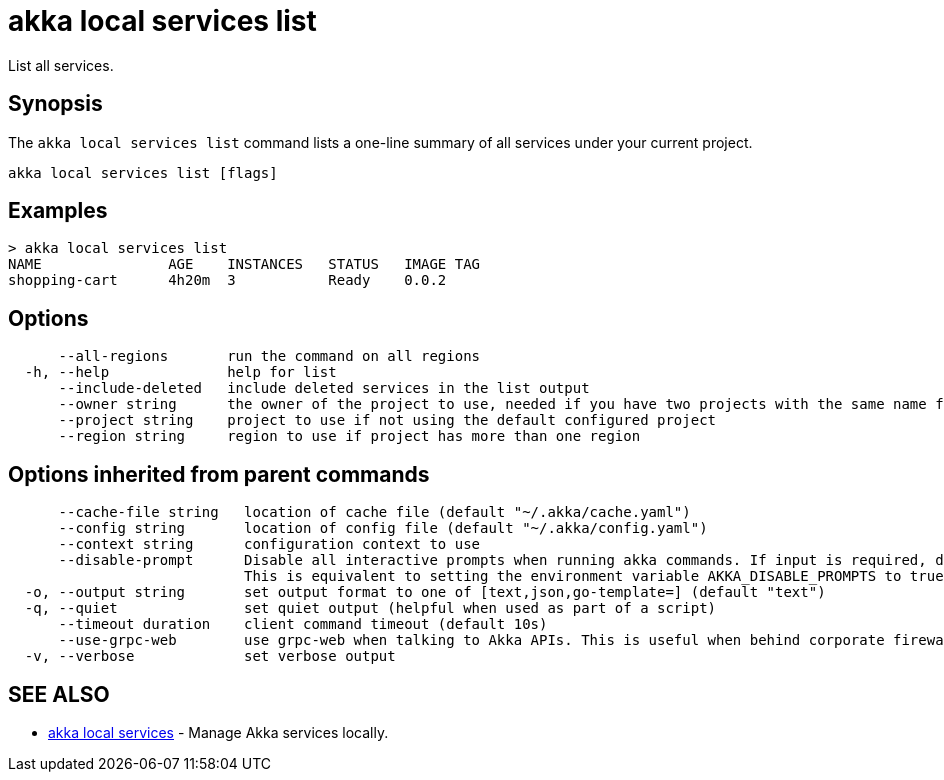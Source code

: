 = akka local services list

List all services.

== Synopsis

The `akka local services list` command lists a one-line summary of all services under your current project.

----
akka local services list [flags]
----

== Examples

----

> akka local services list
NAME               AGE    INSTANCES   STATUS   IMAGE TAG
shopping-cart      4h20m  3           Ready    0.0.2
----

== Options

----
      --all-regions       run the command on all regions
  -h, --help              help for list
      --include-deleted   include deleted services in the list output
      --owner string      the owner of the project to use, needed if you have two projects with the same name from different owners
      --project string    project to use if not using the default configured project
      --region string     region to use if project has more than one region
----

== Options inherited from parent commands

----
      --cache-file string   location of cache file (default "~/.akka/cache.yaml")
      --config string       location of config file (default "~/.akka/config.yaml")
      --context string      configuration context to use
      --disable-prompt      Disable all interactive prompts when running akka commands. If input is required, defaults will be used, or an error will be raised.
                            This is equivalent to setting the environment variable AKKA_DISABLE_PROMPTS to true.
  -o, --output string       set output format to one of [text,json,go-template=] (default "text")
  -q, --quiet               set quiet output (helpful when used as part of a script)
      --timeout duration    client command timeout (default 10s)
      --use-grpc-web        use grpc-web when talking to Akka APIs. This is useful when behind corporate firewalls that decrypt traffic but don't support HTTP/2.
  -v, --verbose             set verbose output
----

== SEE ALSO

* link:akka_local_services.html[akka local services]	 - Manage Akka services locally.

[discrete]

